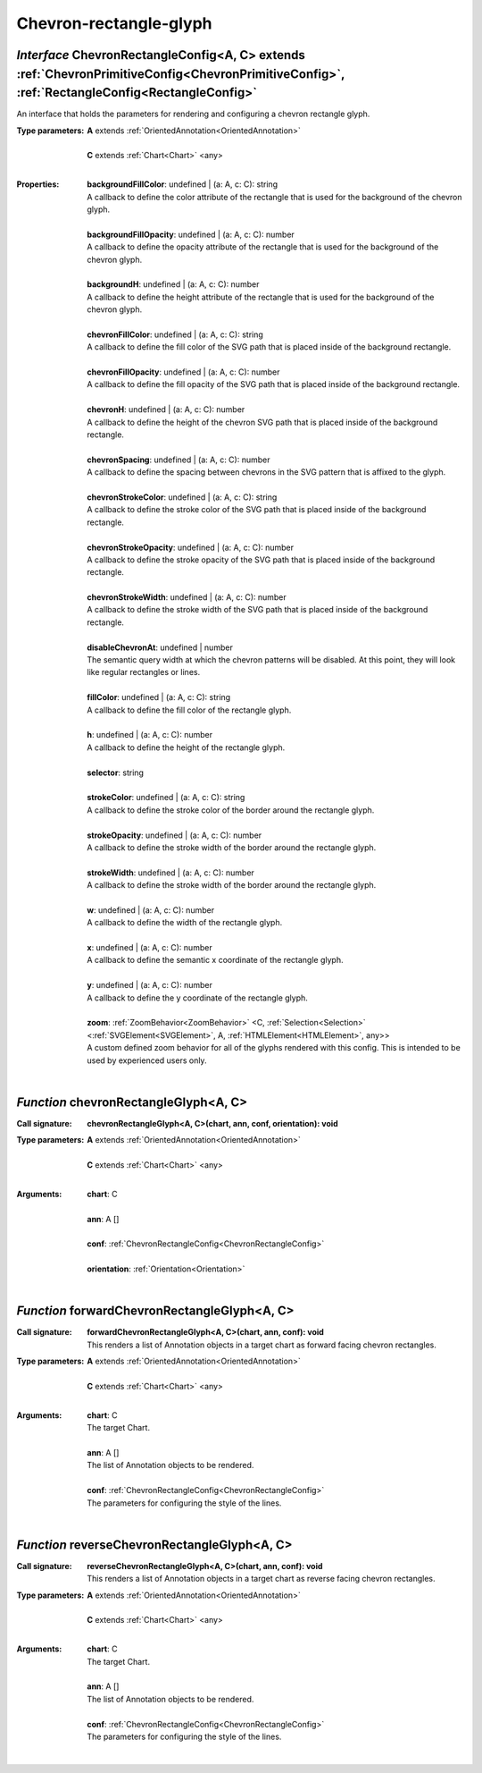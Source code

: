 .. _ChevronRectangleConfig:

.. _chevronRectangleGlyph

.. _forwardChevronRectangleGlyph

.. _reverseChevronRectangleGlyph

Chevron-rectangle-glyph
=======================
*Interface* ChevronRectangleConfig<A, C> extends :ref:`ChevronPrimitiveConfig<ChevronPrimitiveConfig>`, :ref:`RectangleConfig<RectangleConfig>`
------------------------------------------------------------------------------------------------------------------------------------------------

An interface that holds the parameters for rendering and configuring a chevron rectangle glyph.

:Type parameters:
 | **A** extends :ref:`OrientedAnnotation<OrientedAnnotation>`
 |
 | **C** extends :ref:`Chart<Chart>` <any>
 |


:Properties:
 | **backgroundFillColor**: undefined | (a: A, c: C): string
 | A callback to define the color attribute of the rectangle that is used for the background of the chevron glyph.
 |
 | **backgroundFillOpacity**: undefined | (a: A, c: C): number
 | A callback to define the opacity attribute of the rectangle that is used for the background of the chevron glyph.
 |
 | **backgroundH**: undefined | (a: A, c: C): number
 | A callback to define the height attribute of the rectangle that is used for the background of the chevron glyph.
 |
 | **chevronFillColor**: undefined | (a: A, c: C): string
 | A callback to define the fill color of the SVG path that is placed inside of the background rectangle.
 |
 | **chevronFillOpacity**: undefined | (a: A, c: C): number
 | A callback to define the fill opacity of the SVG path that is placed inside of the background rectangle.
 |
 | **chevronH**: undefined | (a: A, c: C): number
 | A callback to define the height of the chevron SVG path that is placed inside of the background rectangle.
 |
 | **chevronSpacing**: undefined | (a: A, c: C): number
 | A callback to define the spacing between chevrons in the SVG pattern that is affixed to the glyph.
 |
 | **chevronStrokeColor**: undefined | (a: A, c: C): string
 | A callback to define the stroke color of the SVG path that is placed inside of the background rectangle.
 |
 | **chevronStrokeOpacity**: undefined | (a: A, c: C): number
 | A callback to define the stroke opacity of the SVG path that is placed inside of the background rectangle.
 |
 | **chevronStrokeWidth**: undefined | (a: A, c: C): number
 | A callback to define the stroke width of the SVG path that is placed inside of the background rectangle.
 |
 | **disableChevronAt**: undefined | number
 | The semantic query width at which the chevron patterns will be disabled. At this point, they will look like regular rectangles or lines.
 |
 | **fillColor**: undefined | (a: A, c: C): string
 | A callback to define the fill color of the rectangle glyph.
 |
 | **h**: undefined | (a: A, c: C): number
 | A callback to define the height of the rectangle glyph.
 |
 | **selector**: string
 |
 | **strokeColor**: undefined | (a: A, c: C): string
 | A callback to define the stroke color of the border around the rectangle glyph.
 |
 | **strokeOpacity**: undefined | (a: A, c: C): number
 | A callback to define the stroke width of the border around the rectangle glyph.
 |
 | **strokeWidth**: undefined | (a: A, c: C): number
 | A callback to define the stroke width of the border around the rectangle glyph.
 |
 | **w**: undefined | (a: A, c: C): number
 | A callback to define the width of the rectangle glyph.
 |
 | **x**: undefined | (a: A, c: C): number
 | A callback to define the semantic x coordinate of the rectangle glyph.
 |
 | **y**: undefined | (a: A, c: C): number
 | A callback to define the y coordinate of the rectangle glyph.
 |
 | **zoom**: :ref:`ZoomBehavior<ZoomBehavior>` <C, :ref:`Selection<Selection>` <:ref:`SVGElement<SVGElement>`, A, :ref:`HTMLElement<HTMLElement>`, any>>
 | A custom defined zoom behavior for all of the glyphs rendered with this config. This is intended to be used by experienced users only.
 |


*Function* chevronRectangleGlyph<A, C>
---------------------------------------

:Call signature:
 | **chevronRectangleGlyph<A, C>(chart, ann, conf, orientation): void**


:Type parameters:
 | **A** extends :ref:`OrientedAnnotation<OrientedAnnotation>`
 |
 | **C** extends :ref:`Chart<Chart>` <any>
 |


:Arguments:
 | **chart**: C
 |
 | **ann**: A []
 |
 | **conf**: :ref:`ChevronRectangleConfig<ChevronRectangleConfig>`
 |
 | **orientation**: :ref:`Orientation<Orientation>`
 |


*Function* forwardChevronRectangleGlyph<A, C>
----------------------------------------------

:Call signature:
 | **forwardChevronRectangleGlyph<A, C>(chart, ann, conf): void**

 | This renders a list of Annotation objects in a target chart as forward facing chevron rectangles.

:Type parameters:
 | **A** extends :ref:`OrientedAnnotation<OrientedAnnotation>`
 |
 | **C** extends :ref:`Chart<Chart>` <any>
 |


:Arguments:
 | **chart**: C
 | The target Chart.
 |
 | **ann**: A []
 | The list of Annotation objects to be rendered.
 |
 | **conf**: :ref:`ChevronRectangleConfig<ChevronRectangleConfig>`
 | The parameters for configuring the style of the lines. 
 |


*Function* reverseChevronRectangleGlyph<A, C>
----------------------------------------------

:Call signature:
 | **reverseChevronRectangleGlyph<A, C>(chart, ann, conf): void**

 | This renders a list of Annotation objects in a target chart as reverse facing chevron rectangles.

:Type parameters:
 | **A** extends :ref:`OrientedAnnotation<OrientedAnnotation>`
 |
 | **C** extends :ref:`Chart<Chart>` <any>
 |


:Arguments:
 | **chart**: C
 | The target Chart.
 |
 | **ann**: A []
 | The list of Annotation objects to be rendered.
 |
 | **conf**: :ref:`ChevronRectangleConfig<ChevronRectangleConfig>`
 | The parameters for configuring the style of the lines. 
 |